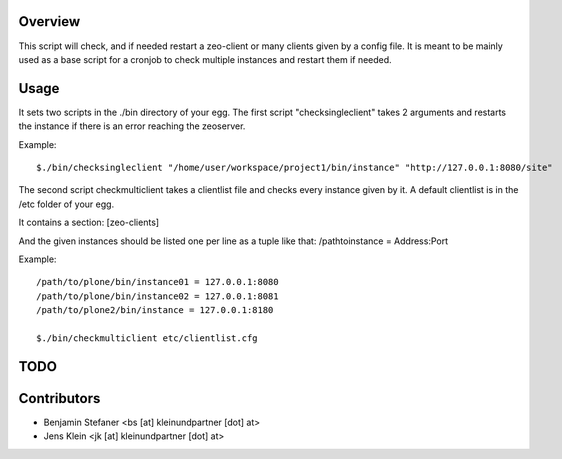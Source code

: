 Overview
========

This script will check, and if needed restart a zeo-client or many clients given by a config file.
It is meant to be mainly used as a base script for a cronjob to check multiple instances and 
restart them if needed.

Usage
=====

It sets two scripts in the ./bin directory of your egg.
The first script "checksingleclient" takes 2 arguments and restarts the instance if there is an error reaching the zeoserver.

Example::

	$./bin/checksingleclient "/home/user/workspace/project1/bin/instance" "http://127.0.0.1:8080/site" 


The second script checkmulticlient takes a clientlist file and checks every instance given by it.
A default clientlist is in the /etc folder of your egg.

It contains a section: [zeo-clients]

And the given instances should be listed one per line as a tuple like that: 
/pathtoinstance = Address:Port


Example::

	/path/to/plone/bin/instance01 = 127.0.0.1:8080
	/path/to/plone/bin/instance02 = 127.0.0.1:8081
	/path/to/plone2/bin/instance = 127.0.0.1:8180

	$./bin/checkmulticlient etc/clientlist.cfg 


TODO
====



Contributors
============

- Benjamin Stefaner <bs [at] kleinundpartner [dot] at>

- Jens Klein <jk [at] kleinundpartner [dot] at>

